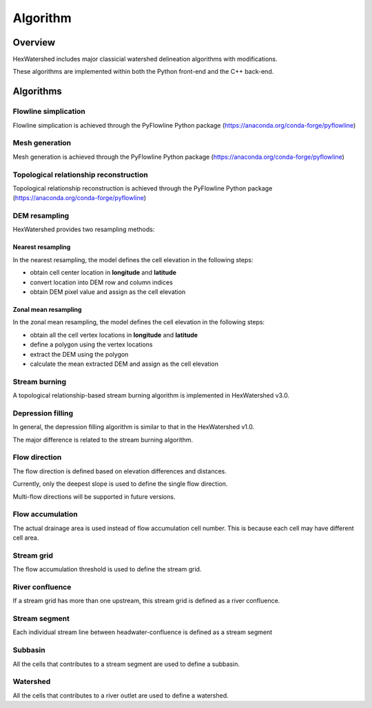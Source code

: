 #########
Algorithm
#########


********
Overview
********

HexWatershed includes major classicial watershed delineation algorithms with modifications.

These algorithms are implemented within both the Python front-end and the C++ back-end.

**********
Algorithms
**********


Flowline simplication
#####################

Flowline simplication is achieved through the PyFlowline Python package (`<https://anaconda.org/conda-forge/pyflowline>`_)



Mesh generation
###############

Mesh generation is achieved through the PyFlowline Python package (`<https://anaconda.org/conda-forge/pyflowline>`_)


Topological relationship reconstruction
#######################################

Topological relationship reconstruction is achieved through the PyFlowline Python package (`<https://anaconda.org/conda-forge/pyflowline>`_)

DEM resampling
##############

HexWatershed provides two resampling methods:

==================
Nearest resampling
==================

In the nearest resampling, the model defines the cell elevation in the following steps:

* obtain cell center location in **longitude** and **latitude**

* convert location into DEM row and column indices

* obtain DEM pixel value and assign as the cell elevation

=====================
Zonal mean resampling
=====================

In the zonal mean resampling, the model defines the cell elevation in the following steps:

* obtain all the cell vertex locations in **longitude** and **latitude**

* define a polygon using the vertex locations

* extract the DEM using the polygon

* calculate the mean extracted DEM and assign as the cell elevation






Stream burning
##############

A topological relationship-based stream burning algorithm is implemented in HexWatershed v3.0. 

Depression filling
##################

In general, the depression filling algorithm is similar to that in the HexWatershed v1.0.

The major difference is related to the stream burning algorithm.


Flow direction
##############

The flow direction is defined based on elevation differences and distances.

Currently, only the deepest slope is used to define the single flow direction.

Multi-flow directions will be supported in future versions.


Flow accumulation
#################

The actual drainage area is used instead of flow accumulation cell number. This is because each cell may have different cell area.

Stream grid
###########

The flow accumulation threshold is used to define the stream grid.


River confluence
#################

If a stream grid has more than one upstream, this stream grid is defined as a river confluence.


Stream segment
##############

Each individual stream line between headwater-confluence is defined as a stream segment


Subbasin
########

All the cells that contributes to a stream segment are used to define a subbasin.


Watershed
#########

All the cells that contributes to a river outlet are used to define a watershed.
